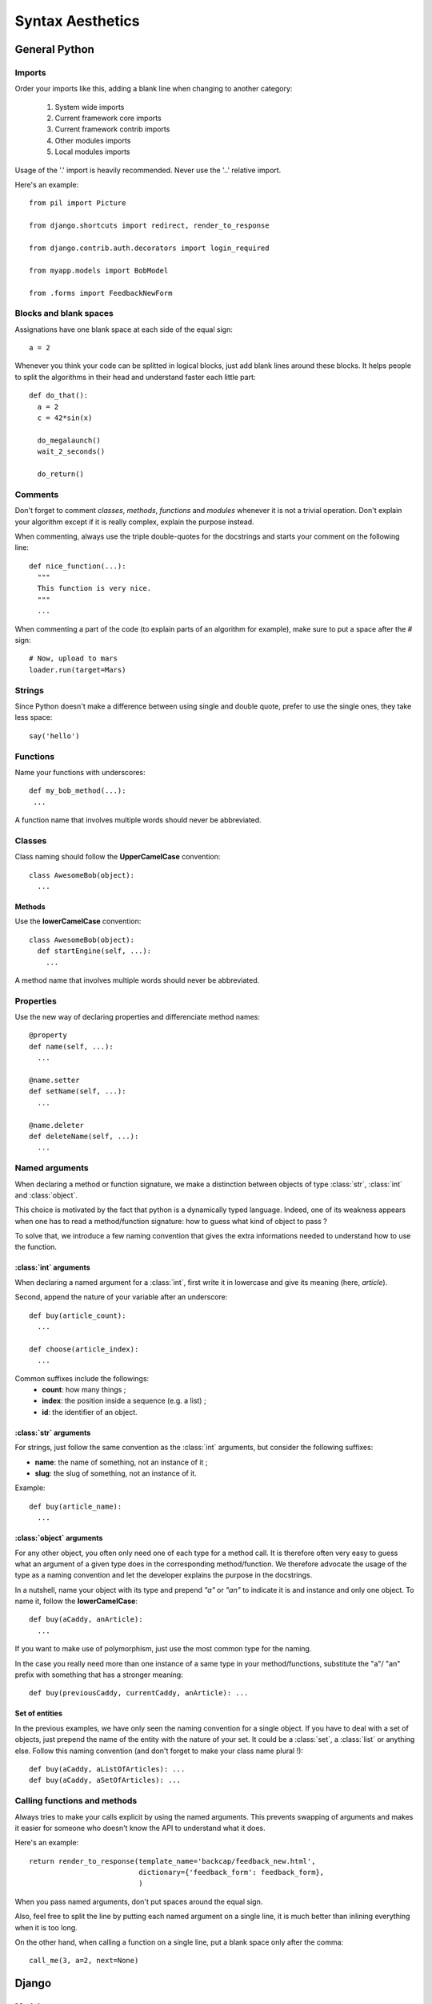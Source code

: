 Syntax Aesthetics
*****************

General Python
==============

Imports
-------

Order your imports like this, adding a blank line when changing to
another category:

 #. System wide imports
 #. Current framework core imports
 #. Current framework contrib imports
 #. Other modules imports
 #. Local modules imports

Usage of the '.' import is heavily recommended.
Never use the '..' relative import. 

Here's an example::

 from pil import Picture

 from django.shortcuts import redirect, render_to_response
 
 from django.contrib.auth.decorators import login_required
 
 from myapp.models import BobModel

 from .forms import FeedbackNewForm

.. _guidelines-python-functions:

Blocks and blank spaces
-----------------------

Assignations have one blank space at each side of the equal sign::

  a = 2

Whenever you think your code can be splitted in logical blocks, just
add blank lines around these blocks. It helps people to split the
algorithms in their head and understand faster each little part::

  def do_that():
    a = 2
    c = 42*sin(x)
    
    do_megalaunch()
    wait_2_seconds()

    do_return()

Comments
--------

Don't forget to comment *classes*, *methods*, *functions* and
*modules* whenever it is not a trivial operation. Don't explain your
algorithm except if it is really complex, explain the purpose instead.

When commenting, always use the triple double-quotes for the docstrings
and starts your comment on the following line::

 def nice_function(...):
   """
   This function is very nice.
   """
   ...

When commenting a part of the code (to explain parts of an algorithm
for example), make sure to put a space after the # sign::

  # Now, upload to mars
  loader.run(target=Mars)

Strings
-------

Since Python doesn't make a difference between using single and double
quote, prefer to use the single ones, they take less space::

  say('hello')

Functions
---------

Name your functions with underscores::

 def my_bob_method(...):
  ...

A function name that involves multiple words should never be abbreviated.

Classes
-------

Class naming should follow the **UpperCamelCase** convention::

 class AwesomeBob(object):
   ...

Methods
^^^^^^^

Use the **lowerCamelCase** convention::

 class AwesomeBob(object):
   def startEngine(self, ...):
     ...

A method name that involves multiple words should never be abbreviated.

Properties
----------

Use the new way of declaring properties and differenciate method names::

  @property
  def name(self, ...):
    ...

  @name.setter
  def setName(self, ...):
    ...

  @name.deleter
  def deleteName(self, ...):
    ...

Named arguments
---------------

When declaring a method or function signature, we make a distinction
between objects of type :class:`str`, :class:`int` and
:class:`object`. 

This choice is motivated by the fact that python is a dynamically
typed language. Indeed, one of its weakness appears when one has to
read a method/function signature: how to guess what kind of object to
pass ?

To solve that, we introduce a few naming convention that gives the
extra informations needed to understand how to use the function.

:class:`int` arguments
^^^^^^^^^^^^^^^^^^^^^^

When declaring a named argument for a :class:`int`, first write it in
lowercase and give its meaning (here, *article*).

Second, append the nature of your variable after an underscore::

 def buy(article_count):
   ...

 def choose(article_index):
   ...

Common suffixes include the followings:
 * **count**: how many things ;
 * **index**: the position inside a sequence (e.g. a list) ;
 * **id**: the identifier of an object.

:class:`str` arguments
^^^^^^^^^^^^^^^^^^^^^^

For strings, just follow the same convention as the :class:`int`
arguments, but consider the following suffixes:

* **name**: the name of something, not an instance of it ;
* **slug**: the slug of something, not an instance of it.

Example::

  def buy(article_name):
    ...

:class:`object` arguments
^^^^^^^^^^^^^^^^^^^^^^^^^

For any other object, you often only need one of each type for a
method call. It is therefore often very easy to guess what an argument
of a given type does in the corresponding method/function. We
therefore advocate the usage of the type as a naming convention and
let the developer explains the purpose in the docstrings.

In a nutshell, name your object with its type and prepend *"a"* or
*"an"* to indicate it is and instance and only one object. To name it,
follow the **lowerCamelCase**::

  def buy(aCaddy, anArticle):
    ...

If you want to make use of polymorphism, just use the most common type
for the naming.

In the case you really need more than one instance of a same type in
your method/functions, substitute the "a"/ "an" prefix with something
that has a stronger meaning::

  def buy(previousCaddy, currentCaddy, anArticle): ...

Set of entities
^^^^^^^^^^^^^^^

In the previous examples, we have only seen the naming convention for
a single object. If you have to deal with a set of objects, just
prepend the name of the entity with the nature of your set. It could
be a :class:`set`, a :class:`list` or anything else. Follow this
naming convention (and don't forget to make your class name plural !)::

  def buy(aCaddy, aListOfArticles): ...
  def buy(aCaddy, aSetOfArticles): ...


Calling functions and methods
-----------------------------

Always tries to make your calls explicit by using the named
arguments. This prevents swapping of arguments and makes it easier for
someone who doesn't know the API to understand what it does.

Here's an example::

 return render_to_response(template_name='backcap/feedback_new.html',
                           dictionary={'feedback_form': feedback_form},
                           )

When you pass named arguments, don't put spaces around the equal sign.

Also, feel free to split the line by putting each named argument on a
single line, it is much better than inlining everything when it is too
long.

On the other hand, when calling a function on a single line, put a
blank space only after the comma::

  call_me(3, a=2, next=None)

Django
======

Models
------

Forms
-----

Views
-----

Views are functions, so follow the python function syntax guidelines
(see :ref:`guidelines-python-functions`).

To name them, be explicit. Don't name your views like this::

 def add(request, ...): ...
 def remove(request, ...): ...

Instead, prefer to give a fully qualified name, related to what it
does::

 def band_add(request, ...): ...
 def band_remove(request, ...): ...

URLs
----

